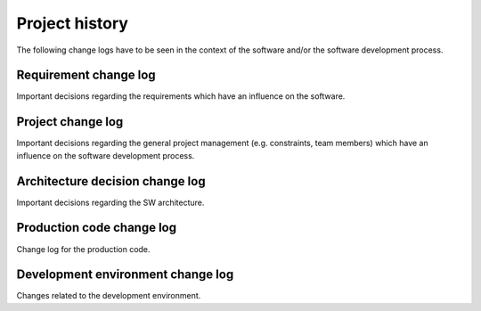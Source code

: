 .. _history:

***************
Project history
***************

The following change logs have to be seen in the context of the software and/or the software development process.

.. _requirement-history:

Requirement change log
======================

Important decisions regarding the requirements which have an influence on the software.

.. _architecture-history:

Project change log
==================

Important decisions regarding the general project management (e.g. constraints, team members) which have an influence on the software development process.

Architecture decision change log
================================

Important decisions regarding the SW architecture.

.. _code-history:

Production code change log
==========================

Change log for the production code.

.. _development-environment-history:

Development environment change log
==================================

Changes related to the development environment.